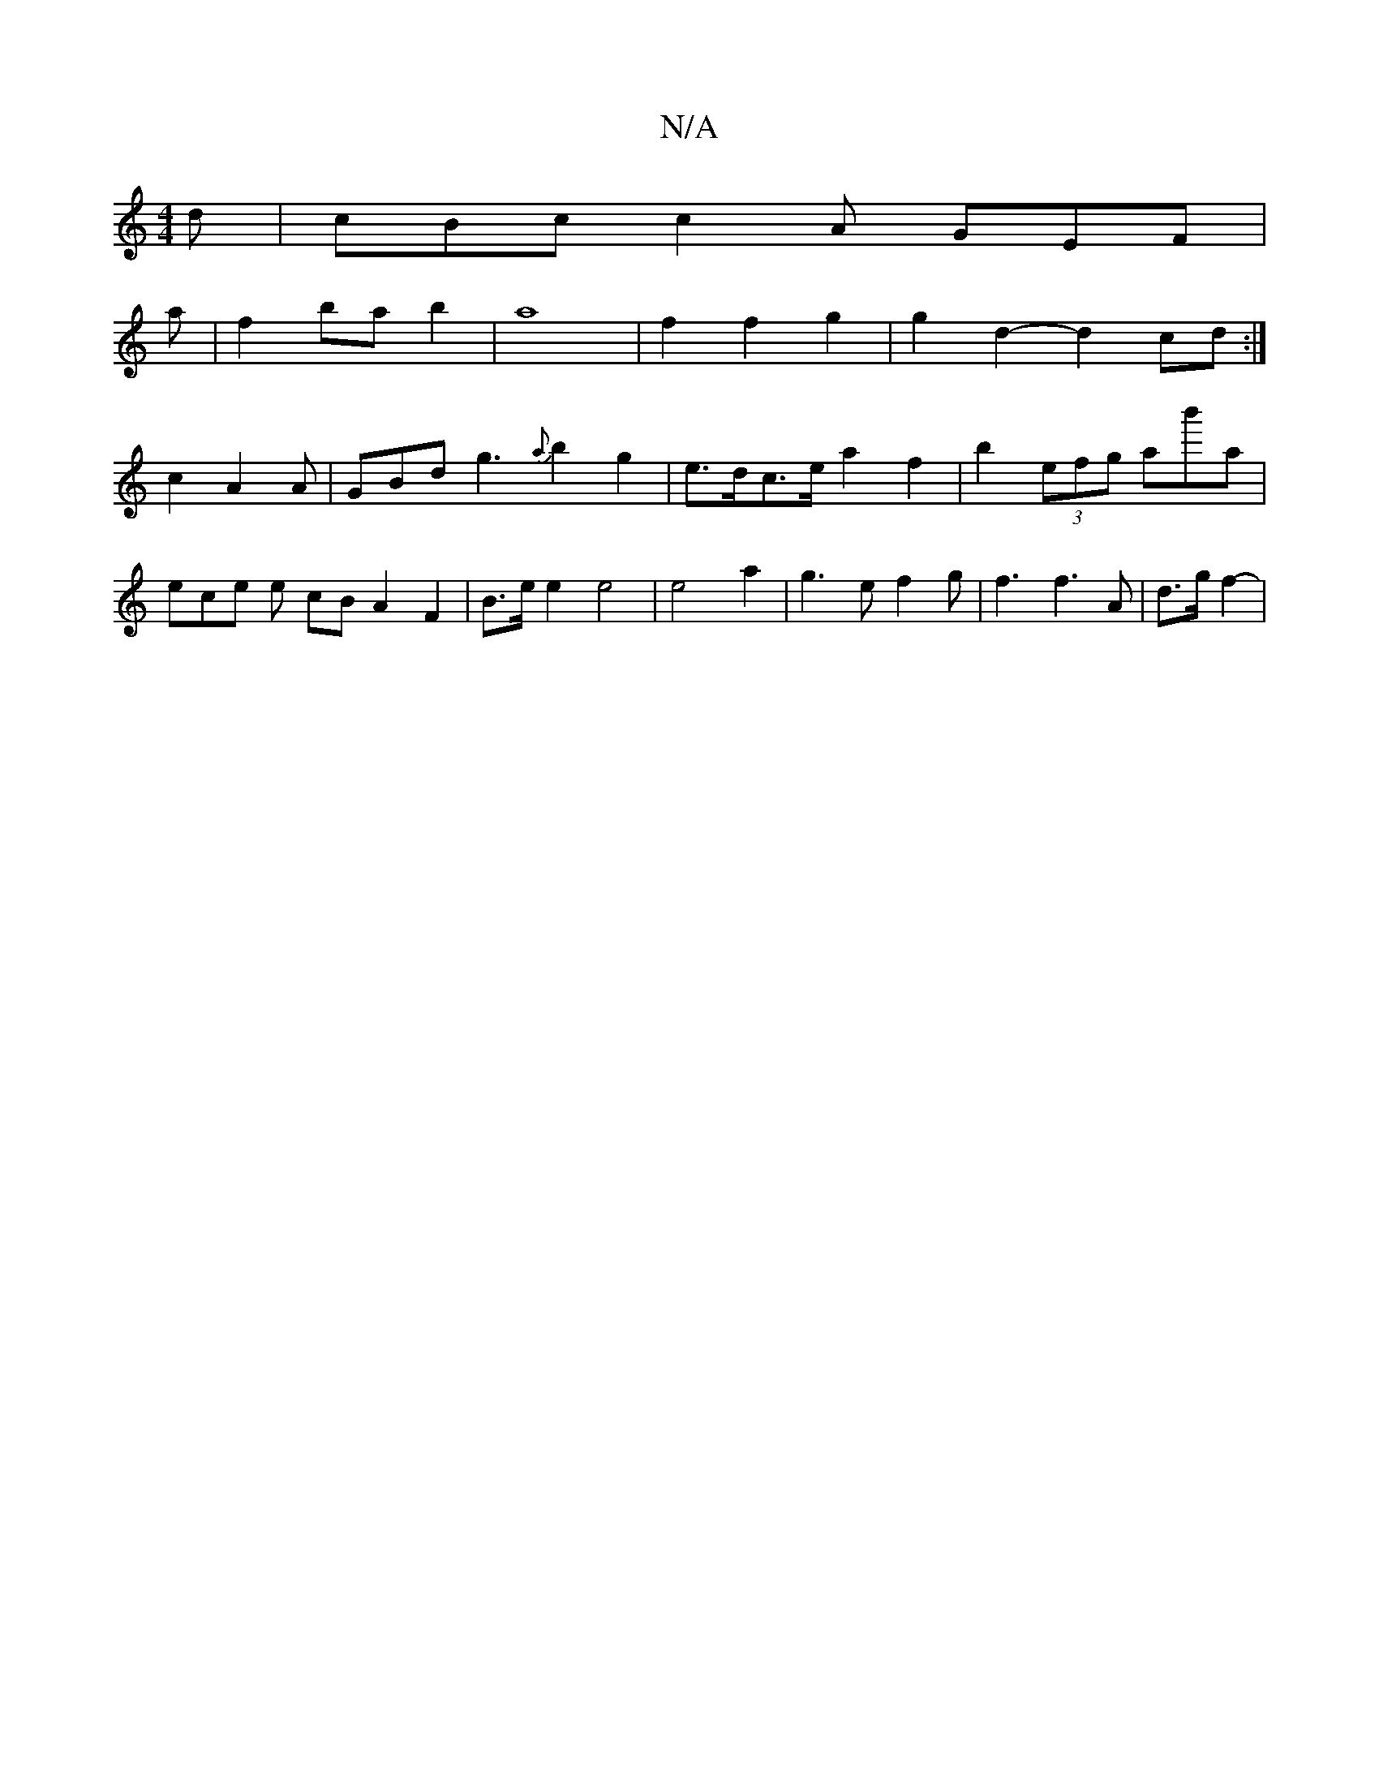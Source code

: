 X:1
T:N/A
M:4/4
R:N/A
K:Cmajor
 d | cBc c2A GEF | 
a | f2 ba b2|a8- | f2 f2 g2 | g2 d2- d2 cd :|
c2- A2 A | GBd g3 {a}b2g2 |e>dc>e a2 f2- | b2 (3efg łab'a | ece e cB A2 F2 | B>e e2 e4 | e4 a2 | g3 e f2 g | f3 f3 A | d3/2g/2f2- |
[2